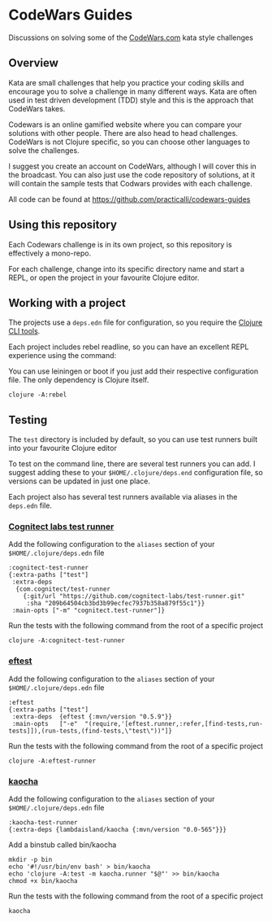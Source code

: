 * CodeWars Guides

Discussions on solving some of the [[https://www.codewars.com/][CodeWars.com]] kata style challenges

** Overview
Kata are small challenges that help you practice your coding skills and encourage you to solve a challenge in many different ways.  Kata are often used in test driven development (TDD) style and this is the approach that CodeWars takes.

Codewars  is an online gamified website where you can compare your solutions with other people.  There are also head to head challenges.  CodeWars is not Clojure specific, so you can choose other languages to solve the challenges.

I suggest you create an account on CodeWars, although I will cover this in the broadcast.  You can also just use the code repository of solutions, at it will contain the sample tests that Codwars provides with each challenge.

All code can be found at
https://github.com/practicalli/codewars-guides

** Using this repository

   Each Codewars challenge is in its own project, so this repository is effectively a mono-repo.

   For each challenge, change into its specific directory name and start a REPL, or open the project in your favourite Clojure editor.

** Working with a project

   The projects use a ~deps.edn~ file for configuration, so you require the [[https://clojure.org/guides/getting_started][Clojure CLI tools]].

   Each project includes rebel readline, so you can have an excellent REPL experience using the command:

   You can use leiningen or boot if you just add their respective configuration file.  The only dependency is Clojure itself.

#+BEGIN_SRC shell
  clojure -A:rebel
#+END_SRC

** Testing

   The ~test~ directory is included by default, so you can use test runners built into your favourite Clojure editor

   To test on the command line, there are several test runners you can add.  I suggest adding these to your ~$HOME/.clojure/deps.end~ configuration file, so versions can be updated in just one place.

   Each project also has several test runners available via aliases in the ~deps.edn~ file.

*** [[https://github.com/cognitect-labs/test-runner][Cognitect labs test runner]]

    Add the following configuration to the ~aliases~ section of your ~$HOME/.clojure/deps.edn~ file

#+BEGIN_SRC shell
:cognitect-test-runner
{:extra-paths ["test"]
 :extra-deps
  {com.cognitect/test-runner
    {:git/url "https://github.com/cognitect-labs/test-runner.git"
     :sha "209b64504cb3bd3b99ecfec7937b358a879f55c1"}}
 :main-opts ["-m" "cognitect.test-runner"]}
#+END_SRC

    Run the tests with the following command from the root of a specific project

#+BEGIN_SRC shell
  clojure -A:cognitect-test-runner
#+END_SRC

*** [[https://github.com/weavejester/eftest][eftest]]

    Add the following configuration to the ~aliases~ section of your ~$HOME/.clojure/deps.edn~ file

#+BEGIN_SRC shell
  :eftest
  {:extra-paths ["test"]
   :extra-deps  {eftest {:mvn/version "0.5.9"}}
   :main-opts   ["-e"  "(require,'[eftest.runner,:refer,[find-tests,run-tests]]),(run-tests,(find-tests,\"test\"))"]}
#+END_SRC

    Run the tests with the following command from the root of a specific project

#+BEGIN_SRC shell
  clojure -A:eftest-runner
#+END_SRC


*** [[https://github.com/lambdaisland/kaocha][kaocha]]

    Add the following configuration to the ~aliases~ section of your ~$HOME/.clojure/deps.edn~ file

#+BEGIN_SRC shell
:kaocha-test-runner
{:extra-deps {lambdaisland/kaocha {:mvn/version "0.0-565"}}}
#+END_SRC

    Add a binstub called bin/kaocha

#+BEGIN_SRC shell
mkdir -p bin
echo '#!/usr/bin/env bash' > bin/kaocha
echo 'clojure -A:test -m kaocha.runner "$@"' >> bin/kaocha
chmod +x bin/kaocha
#+END_SRC

    Run the tests with the following command from the root of a specific project

#+BEGIN_SRC shell
kaocha
#+END_SRC
